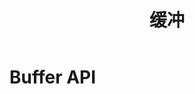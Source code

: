 #+TITLE: 缓冲
#+HTML_HEAD: <link rel="stylesheet" type="text/css" href="css/main.css" />
#+HTML_LINK_UP: transport.html   
#+HTML_LINK_HOME: netty.html
#+OPTIONS: num:nil timestamp:nil  ^:nil


* Buffer API
